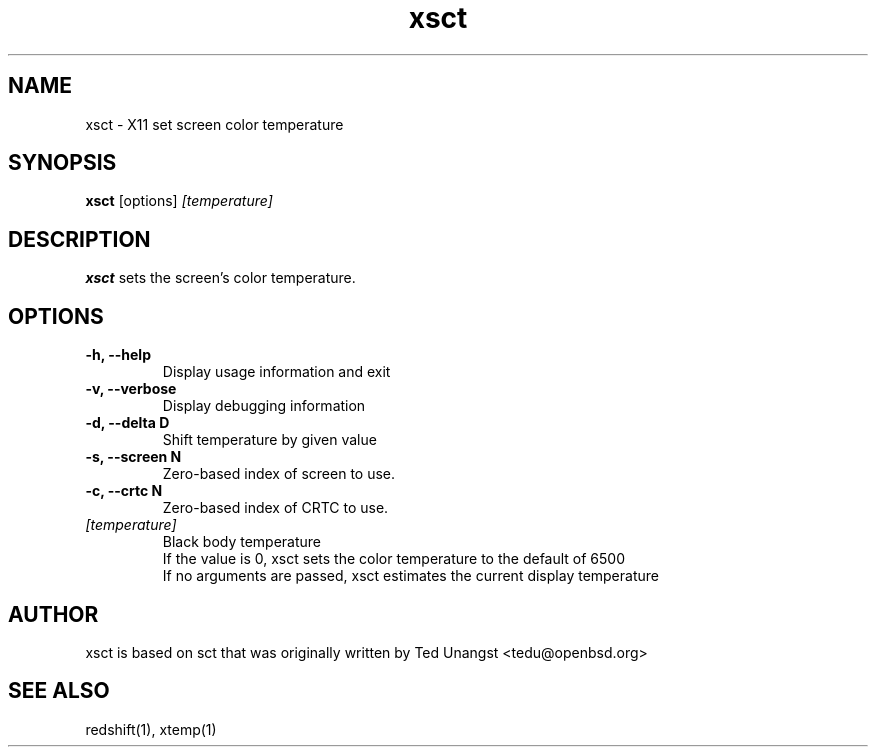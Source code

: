 .TH xsct 1 "Jun 2022" "1.7.1" "User Manual"
.SH NAME
xsct \- X11 set screen color temperature
.SH SYNOPSIS
.B xsct 
[options] 
.I [temperature]

.SH DESCRIPTION
.B xsct
sets the screen's color temperature.

.SH OPTIONS
.TP
.B -h, --help
Display usage information and exit
.TP
.B -v, --verbose
Display debugging information
.TP
.B -d, --delta D
Shift temperature by given value
.TP
.B -s, --screen N
Zero-based index of screen to use.
.TP
.B -c, --crtc N
Zero-based index of CRTC to use.
.TP
.I [temperature]
Black body temperature
.br
If the value is 0, xsct sets the color temperature to the default of 6500
.br
If no arguments are passed, xsct estimates the current display temperature

.SH AUTHOR
xsct is based on sct that was originally written by Ted Unangst <tedu@openbsd.org>

.SH SEE ALSO
redshift(1), xtemp(1)
